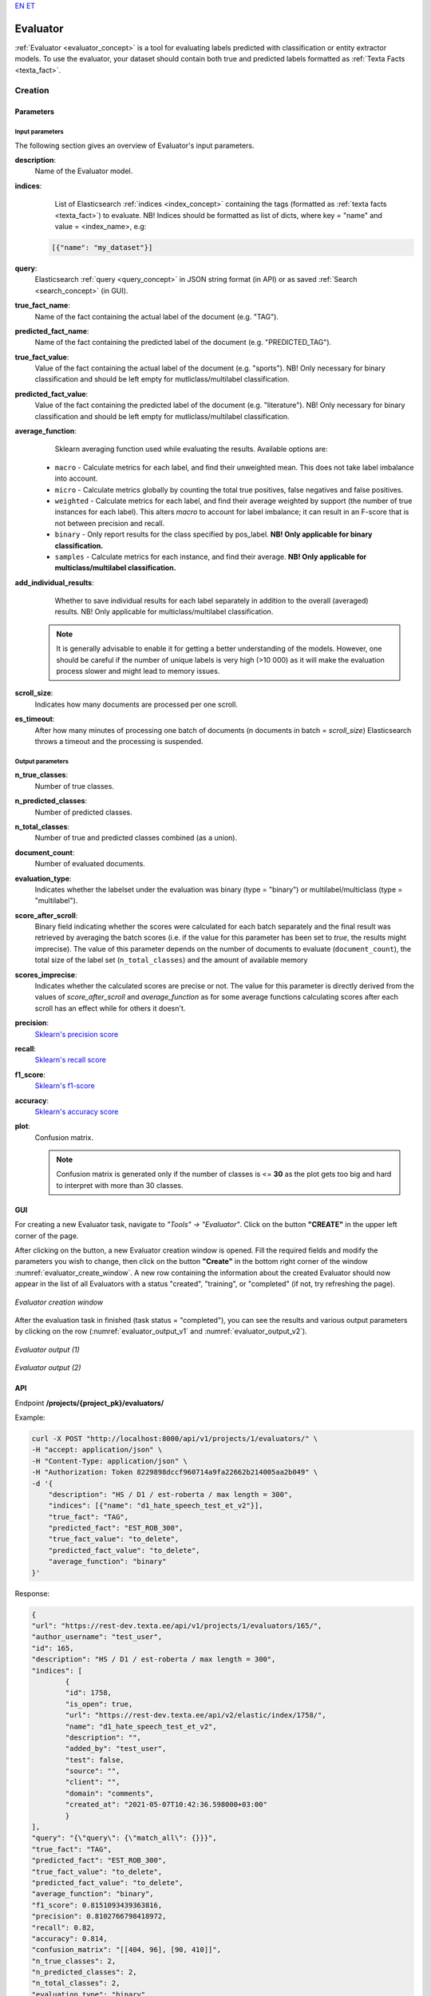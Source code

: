 `EN <https://docs.texta.ee/evaluator.html>`_
`ET <https://docs.texta.ee/et/evaluator.html>`_

.. _evaluator:

################
Evaluator
################

:ref:`Evaluator <evaluator_concept>` is a tool for evaluating labels predicted with classification or entity extractor models. To use the evaluator, your dataset should contain both true and predicted labels formatted as :ref:`Texta Facts <texta_fact>`.


Creation
******************


.. _evaluator_creation_parameters:

Parameters
============


Input parameters
------------------

The following section gives an overview of Evaluator's input parameters.

.. _param_description:

**description**:
	Name of the Evaluator model.

.. _param_indices:

**indices**:
	 List of Elasticsearch :ref:`indices <index_concept>` containing the tags (formatted as :ref:`texta facts <texta_fact>`) to evaluate. NB! Indices should be formatted as list of dicts, where key = "name" and value = <index_name>, e.g:

     .. code-block:: json

       [{"name": "my_dataset"}]

.. _param_query:

**query**:
	 Elasticsearch :ref:`query <query_concept>` in JSON string format (in API) or as saved :ref:`Search <search_concept>` (in GUI).


.. _param_true_fact_name:

**true_fact_name**:
	 Name of the fact containing the actual label of the document (e.g. "TAG").

.. _param_pred_fact_name:

**predicted_fact_name**:
	 Name of the fact containing the predicted label of the document (e.g. "PREDICTED_TAG").

.. _param_true_fact_value:

**true_fact_value**:
	 Value of the fact containing the actual label of the document (e.g. "sports"). NB! Only necessary for binary classification and should be left empty for mutliclass/multilabel classification.

.. _param_pred_fact_value:

**predicted_fact_value**:
	 Value of the fact containing the predicted label of the document (e.g. "literature"). NB! Only necessary for binary classification and should be left empty for mutliclass/multilabel classification.

.. _param_avg_function:

**average_function**:
	 Sklearn averaging function used while evaluating the results. Available options are:

   * ``macro`` - Calculate metrics for each label, and find their unweighted mean. This does not take label imbalance into account.
   * ``micro`` - Calculate metrics globally by counting the total true positives, false negatives and false positives.
   * ``weighted`` - Calculate metrics for each label, and find their average weighted by support (the number of true instances for each label). This alters `macro` to account for label imbalance; it can result in an F-score that is not between precision and recall.
   * ``binary`` - Only report results for the class specified by pos_label. **NB! Only applicable for binary classification.**
   * ``samples`` - Calculate metrics for each instance, and find their average. **NB! Only applicable for multiclass/multilabel classification.**

.. _param_add_individual_results:

**add_individual_results**:
	 Whether to save individual results for each label separately in addition to the overall (averaged) results.  NB! Only applicable for multiclass/multilabel classification.

  .. note::

	  It is generally advisable to enable it for getting a better understanding of the models. However, one should be careful if the number of unique labels is very high (>10 000) as it will make the evaluation process slower and might lead to memory issues.


.. _param_scroll_size:

**scroll_size**:
	 Indicates how many documents are processed per one scroll.

.. _param_es_timeout:

**es_timeout**:
	 After how many minutes of processing one batch of documents (n documents in batch = `scroll_size`) Elasticsearch throws a timeout and the processing is suspended.


Output parameters
------------------

**n_true_classes**:
	Number of true classes.

**n_predicted_classes**:
	Number of predicted classes.

**n_total_classes**:
	Number of true and predicted classes combined (as a union).

**document_count**:
	Number of evaluated documents.

**evaluation_type**:
	Indicates whether the labelset under the evaluation was binary (type = "binary") or multilabel/multiclass (type = "multilabel").

**score_after_scroll**:
	Binary field indicating whether the scores were calculated for each batch separately and the final result was retrieved by averaging the batch scores (i.e. if the value for this parameter has been set to `true`, the results might imprecise). The value of this parameter depends on the number of documents to evaluate (``document_count``), the total size of the label set (``n_total_classes``) and the amount of available memory

**scores_imprecise**:
	Indicates whether the calculated scores are precise or not. The value for this parameter is directly derived from the values of `score_after_scroll` and `average_function` as for some average functions calculating scores after each scroll has an effect while for others it doesn't.

**precision**:
 	`Sklearn's precision score <https://scikit-learn.org/stable/modules/generated/sklearn.metrics.precision_score.html>`_

**recall**:
	`Sklearn's recall score <https://scikit-learn.org/stable/modules/generated/sklearn.metrics.recall_score.html>`_

**f1_score**:
	`Sklearn's f1-score <https://scikit-learn.org/stable/modules/generated/sklearn.metrics.recall_score.html>`_

**accuracy**:
	`Sklearn's accuracy score <https://scikit-learn.org/stable/modules/generated/sklearn.metrics.accuracy_score.html>`_

**plot**:
	Confusion matrix.

	.. note::

		Confusion matrix is generated only if the number of classes is <= **30** as the plot gets too big and hard to interpret with more than 30 classes.



.. _evaluator_creation_gui:

GUI
==============

For creating a new Evaluator task, navigate to `"Tools" -> "Evaluator"`. Click on the button **"CREATE"** in the upper left corner of the page.



After clicking on the button, a new Evaluator creation window is opened. Fill the required fields and modify the parameters you wish to change, then click on the button **"Create"** in the bottom right corner of the window :numref:`evaluator_create_window`. A new row containing the information about the created Evaluator should now appear in the list of all Evaluators with a status "created", "training", or "completed" (if not, try refreshing the page).

.. _evaluator_create_window:
.. figure:: images/evaluator/evaluator_create.png
	:align: center
	:width: 500pt

	*Evaluator creation window*


After the evaluation task in finished (task status = "completed"), you can see the results and various output parameters by clicking on the row (:numref:`evaluator_output_v1` and :numref:`evaluator_output_v2`).

.. _evaluator_output_v1:
.. figure:: images/evaluator/evaluator_output_1.png
	:align: center
	:width: 500pt

	*Evaluator output (1)*


.. _evaluator_output_v2:
.. figure:: images/evaluator/evaluator_output_2.png
	:align: center
	:width: 500pt

	*Evaluator output (2)*


	.. _evaluator_creation_api:

API
==============

Endpoint **/projects/{project_pk}/evaluators/**

Example:

.. code-block:: bash

	curl -X POST "http://localhost:8000/api/v1/projects/1/evaluators/" \
	-H "accept: application/json" \
	-H "Content-Type: application/json" \
	-H "Authorization: Token 8229898dccf960714a9fa22662b214005aa2b049" \
	-d '{
	    "description": "HS / D1 / est-roberta / max length = 300",
	    "indices": [{"name": "d1_hate_speech_test_et_v2"}],
	    "true_fact": "TAG",
	    "predicted_fact": "EST_ROB_300",
	    "true_fact_value": "to_delete",
	    "predicted_fact_value": "to_delete",
	    "average_function": "binary"
	}'

Response:

.. code-block:: json

	{
	"url": "https://rest-dev.texta.ee/api/v1/projects/1/evaluators/165/",
	"author_username": "test_user",
	"id": 165,
	"description": "HS / D1 / est-roberta / max length = 300",
	"indices": [
		{
		"id": 1758,
		"is_open": true,
		"url": "https://rest-dev.texta.ee/api/v2/elastic/index/1758/",
		"name": "d1_hate_speech_test_et_v2",
		"description": "",
		"added_by": "test_user",
		"test": false,
		"source": "",
		"client": "",
		"domain": "comments",
		"created_at": "2021-05-07T10:42:36.598000+03:00"
		}
	],
	"query": "{\"query\": {\"match_all\": {}}}",
	"true_fact": "TAG",
	"predicted_fact": "EST_ROB_300",
	"true_fact_value": "to_delete",
	"predicted_fact_value": "to_delete",
	"average_function": "binary",
	"f1_score": 0.8151093439363816,
	"precision": 0.8102766798418972,
	"recall": 0.82,
	"accuracy": 0.814,
	"confusion_matrix": "[[404, 96], [90, 410]]",
	"n_true_classes": 2,
	"n_predicted_classes": 2,
	"n_total_classes": 2,
	"evaluation_type": "binary",
	"scroll_size": 500,
	"es_timeout": 10,
	"scores_imprecise": false,
	"score_after_scroll": false,
	"document_count": 1000,
	"add_individual_results": true,
	"plot": "https://rest-dev.texta.ee/data/media/38a0acdeec9565d02c01204a67e89e.png",
	"task": {
		"id": 163520,
		"status": "completed",
		"progress": 100.0,
		"step": "",
		"errors": "[]",
		"time_started": "2021-07-20T17:10:42.583184+03:00",
		"last_update": null,
		"time_completed": "2021-07-20T17:10:43.129320+03:00",
		"total": 0,
		"num_processed": 0
		}
	}

Usage
********

Individual Results
=====================

While the main view of the Evaluator displays only the average results of all classes, this function can be used for retrieving individual results for each class.

.. note::

	This function is applicable only for evaluating multiclass / multilabel results.

Parameters
-----------

**min_count**:
	Retrieve results only for the classes, which true count (the number of true examples for the class) exceeds this value.

**max_count**:
	Retrieves results only for the classes, which true count (the number of true examples for this class) is smaller than this value.

**metric_restrictions**:
	Allows setting restrictions for all scores (precision, recall, accuracy, f1) and results are retrieved only for the classes, which satisfy the restrictions.

	The required format for this parameter is the following:

	.. code-block:: bash

		{<metric_i>: {"min_score": <min_score>, "max_score": <max_score>}}

	For example, the following restrictions are requiring that precision should be between 0.7 and 1.0 and recall between 0.5 and 1.0:

  	.. code-block:: json

		{"precision": {"min_score": 0.7, "max_score": 1.0}, "recall": {"min_score": 0.5, "max_score": 1.0}}

	NB! The default restrictions for each metric are: {"min_score": 0, "max_score": 1.0}, so it is not necessary to pass both of these keys, if the purpose is only restricting one of them.

**order_by**:
	How to order the results? Allowed options are:

		- "alphabetic"
		- "count"
		- "precision"
		- "recall"
		- "f1_score"
		- "accuracy"

**order_desc**:
	Whether the results should be sorted in descending order or not.


GUI
------

Navigate to **Actions** by clicking on the three vertical dots at the end of the Evaluator instance's row and select action "Individual results" by clicking on it (:numref:`evaluator_individual_results`).

.. _evaluator_individual_results:
.. figure:: images/evaluator/evaluator_individual_results_action.png
	:align: center

	*Select "Individual results" from Evaluator actions*

Currently, the GUI does not support passing extra parameters for this function and the results are displayed for all the classes in alphabetical order.

API
-------

Endpoint **/projects/{project_pk}/evaluators/{evaluator_id}/individual_results/**

GET requests retrieves results for each class as an alphabetically ordered dict:

Example:

.. code-block:: bash

	curl -X GET "http://localhost:8000/api/v1/projects/1/evaluators/148/individual_results/" \
	-H "accept: application/json" \
	-H "Content-Type: application/json" \
	-H "Authorization: Token 8229898dccf960714a9fa22662b214005aa2b049"


Response:

.. code-block:: json

	{
	    "arts and culture": {
	        "precision": 0.875,
	        "recall": 0.84,
	        "f1_score": 0.8571428571428572,
	        "accuracy": 0.9787878787878788,
	        "confusion_matrix": [[302, 3], [4, 21]]
	    },
	    "entertainment": {
	        "precision": 0.0,
	        "recall": 0.0,
	        "f1_score": 0.0,
	        "accuracy": 0.9757575757575757,
	        "confusion_matrix": [[322, 0], [8, 0]]
	    },
	    "sports": {
	        "precision": 0.5588235294117647,
	        "recall": 0.76,
	        "f1_score": 0.6440677966101696,
	        "accuracy": 0.9363636363636364,
	        "confusion_matrix": [[290, 15], [6, 19]]
	    }
	}


POST request allows passing the parameters described above.

Example:

.. code-block:: bash

	curl -X POST "http://localhost:8000/api/v1/projects/1/evaluators/148/individual_results/" \
	-H "accept: application/json" \
	-H "Content-Type: application/json" \
	-H "Authorization: Token 8229898dccf960714a9fa22662b214005aa2b049" \
	-d '{
		"metric_restrictions": {"precision": {"min_score": 0.5}},
		"order_by": "f1_score",
		"order_desc": false
	}'


Response:

.. code-block:: json

	{
	  "total": 2,
	  "filtered_results": {
	    "sports": {
	      "precision": 0.5588235294117647,
	      "recall": 0.76,
	      "f1_score": 0.6440677966101696,
	      "accuracy": 0.9363636363636364,
	      "confusion_matrix": [[290, 15], [6, 19]],
	      "count": 40
	    },
	    "arts and culture": {
	      "precision": 0.875,
	      "recall": 0.84,
	      "f1_score": 0.8571428571428572,
	      "accuracy": 0.9787878787878788,
	      "confusion_matrix": [[302, 3], [4, 21]],
	      "count": 28
	    }
	  }
	}

Filtered Average
===================


This function allows filtering the final (average) result by setting various restrictions. The classes that do not meet the requirements are not included while calculating the final result. This might be useful for excluding outliers that have a strong effect on the average result (classes that have extremely low scores due to very low number of examples etc).

.. note::

	This function is applicable only for evaluating multiclass / multilabel results.

Parameters
-----------


**min_count**:
	Retrieve results only for the classes, which true count (the number of true examples for the class) exceeds this value.

**max_count**:
	Retrieves results only for the classes, which true count (the number of true examples for this class) is smaller than this value.

**metric_restrictions**:
	Allows setting restrictions for all scores (precision, recall, accuracy, f1) and results are retrieved only for the classes, which satisfy the restrictions.

	The required format for this parameter is the following:

	.. code-block:: bash

		{<metric_i>: {"min_score": <min_score>, "max_score": <max_score>}}

	For example, the following restrictions are requiring that precision should be between 0.7 and 1.0 and recall between 0.5 and 1.0:

  	.. code-block:: json

		{"precision": {"min_score": 0.7, "max_score": 1.0}, "recall": {"min_score": 0.5, "max_score": 1.0}}

	NB! The default restrictions for each metric are: {"min_score": 0, "max_score": 1.0}, so it is not necessary to pass both of these keys, if the purpose is only restricting one of them.


GUI
-------

Navigate to **Actions** by clicking on the three vertical dots at the end of the Evaluator instance's row and elect action "Filtered average by clicking on it (:numref:`evaluator_filtered_average`).

.. _evaluator_filtered_average:
.. figure:: images/evaluator/evaluator_filtered_average_action.png
	:align: center

	*Select "Filtered average" from Evaluator actions*

After clicking on the button, a new window with label "Filtered average" opens and you can apply different restrictions in there by modifying the applicable parameters. After pushing the button "Apply restrictions" in the bottom right corner of the window, the average scores are re-calculated in the same window based on the set restrictions (:numref:`evaluator_filtered_average_window`)

.. _evaluator_filtered_average_window:
.. figure:: images/evaluator/evaluator_filtered_average.png
	:align: center
	:width: 500

	*"Filtered average" window*


API
-------

Endpoint **/projects/{project_pk}/evaluators/{evaluator_id}/filtered_average/**

GET requests retrieves the average result based on all the classes.

Example:

.. code-block:: bash

	curl -X GET "http://localhost:8000/api/v1/projects/1/evaluators/148/filtered_average/" \
	-H "accept: application/json" \
	-H "Content-Type: application/json" \
	-H "Authorization: Token 8229898dccf960714a9fa22662b214005aa2b049"


Response:

.. code-block:: json

	{
	    "precision": 0.5965930690458002,
	    "recall": 0.6007505175983435,
	    "f1_score": 0.5940300165488676,
	    "accuracy": 0.9471861471861471,
	    "count": 14
	}

POST request allows passing the parameters described above.

Example:

.. code-block:: bash

	curl -X POST "http://localhost:8000/api/v1/projects/1/evaluators/148/filtered_average/" \
	-H "accept: application/json" \
	-H "Content-Type: application/json" \
	-H "Authorization: Token 8229898dccf960714a9fa22662b214005aa2b049" \
	-d '{
		"metric_restrictions": {"precision": {"min_score": 0.5}},
		"min_count": 30
	}'


Response:

.. code-block:: json

	{
	    "precision": 0.6222408963585434,
	    "recall": 0.7144347826086956,
	    "f1_score": 0.6639732109911195,
	    "accuracy": 0.946060606060606,
	    "count": 5
	}
